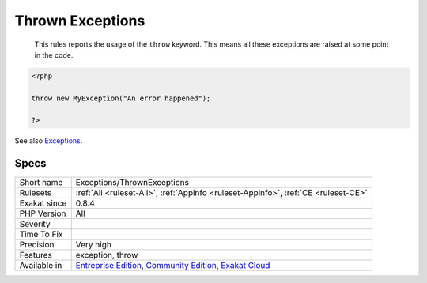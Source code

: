 .. _exceptions-thrownexceptions:

.. _thrown-exceptions:

Thrown Exceptions
+++++++++++++++++

  This rules reports the usage of the ``throw`` keyword. This means all these exceptions are raised at some point in the code.

.. code-block:: php
   
   <?php
   
   throw new MyException("An error happened");
   
   ?>

See also `Exceptions <https://www.php.net/manual/en/language.exceptions.php>`_.


Specs
_____

+--------------+-----------------------------------------------------------------------------------------------------------------------------------------------------------------------------------------+
| Short name   | Exceptions/ThrownExceptions                                                                                                                                                             |
+--------------+-----------------------------------------------------------------------------------------------------------------------------------------------------------------------------------------+
| Rulesets     | :ref:`All <ruleset-All>`, :ref:`Appinfo <ruleset-Appinfo>`, :ref:`CE <ruleset-CE>`                                                                                                      |
+--------------+-----------------------------------------------------------------------------------------------------------------------------------------------------------------------------------------+
| Exakat since | 0.8.4                                                                                                                                                                                   |
+--------------+-----------------------------------------------------------------------------------------------------------------------------------------------------------------------------------------+
| PHP Version  | All                                                                                                                                                                                     |
+--------------+-----------------------------------------------------------------------------------------------------------------------------------------------------------------------------------------+
| Severity     |                                                                                                                                                                                         |
+--------------+-----------------------------------------------------------------------------------------------------------------------------------------------------------------------------------------+
| Time To Fix  |                                                                                                                                                                                         |
+--------------+-----------------------------------------------------------------------------------------------------------------------------------------------------------------------------------------+
| Precision    | Very high                                                                                                                                                                               |
+--------------+-----------------------------------------------------------------------------------------------------------------------------------------------------------------------------------------+
| Features     | exception, throw                                                                                                                                                                        |
+--------------+-----------------------------------------------------------------------------------------------------------------------------------------------------------------------------------------+
| Available in | `Entreprise Edition <https://www.exakat.io/entreprise-edition>`_, `Community Edition <https://www.exakat.io/community-edition>`_, `Exakat Cloud <https://www.exakat.io/exakat-cloud/>`_ |
+--------------+-----------------------------------------------------------------------------------------------------------------------------------------------------------------------------------------+


